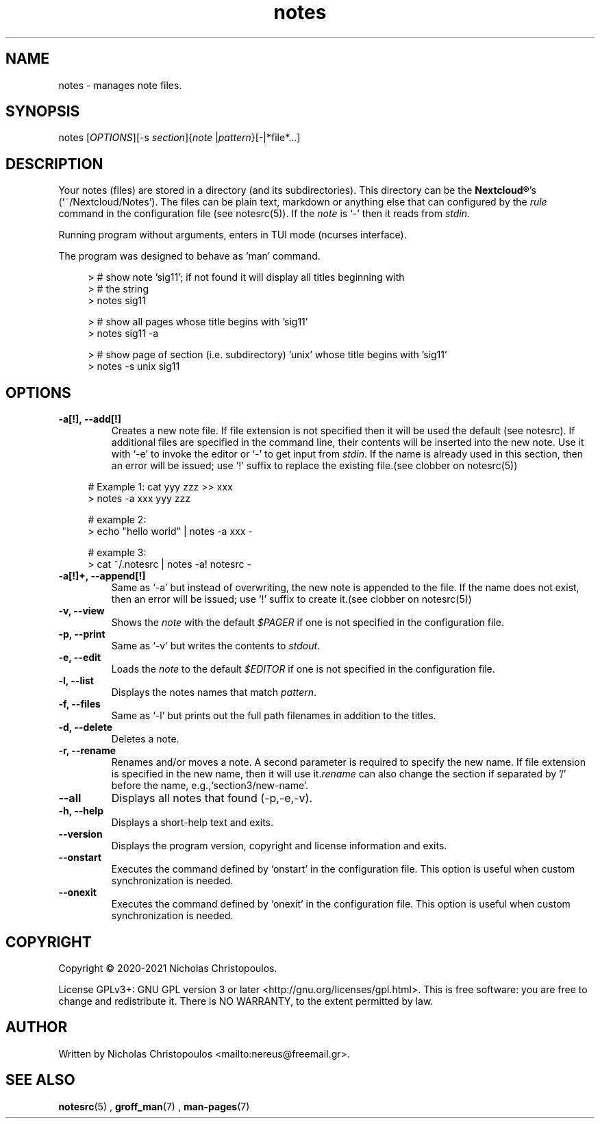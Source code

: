 .\" x-roff document
.do mso man.tmac
.TH notes 1 2021-01-22 "NDC Tools Collection"
.SH NAME
notes - manages note files.
.PP
.SH SYNOPSIS
notes [\fIOPTIONS\fP][-s \fIsection\fP]{\fInote\fP |\fIpattern\fP}[-|*file*...]
.PP
.SH DESCRIPTION
Your notes (files) are stored in a directory (and its subdirectories). This directory can be the \fBNextcloud®\fP's (`\f[CR]~/Nextcloud/Notes\fP'). The files can be plain text, markdown or anything else that can configured by the \fIrule\fP command in the configuration file (see notesrc(5)). If the \fInote\fP is `\f[CR]-\fP' then it reads from \fIstdin\fP.
.PP
Running program without arguments, enters in TUI mode (ncurses interface).
.PP
The program was designed to behave as `\f[CR]man\fP' command.
.PP
.RS 4
.EX

> # show note 'sig11'; if not found it will display all titles beginning with
> # the string
> notes sig11

> # show all pages whose title begins with 'sig11'
> notes sig11 -a

> # show page of section (i.e. subdirectory) 'unix' whose title begins with 'sig11'
> notes -s unix sig11

.EE
.RE
.PP
.SH OPTIONS
.TP
\fB-a[!], --add[!]
\fRCreates a new note file. If file extension is not specified then it will be used the default (see notesrc). If additional files are specified in the command line, their contents will be inserted into the new note. Use it with `\f[CR]-e\fP' to invoke the editor or `\f[CR]-\fP' to get input from \fIstdin\fP. If the name is already used in this section, then an error will be issued; use `\f[CR]!\fP' suffix to replace the existing file.(see clobber on notesrc(5))
.PP
.RS 4
.EX

# Example 1: cat yyy zzz >> xxx
> notes -a xxx yyy zzz

# example 2:
> echo "hello world" | notes -a xxx -

# example 3:
> cat ~/.notesrc | notes -a! notesrc -

.EE
.RE
.PP
.TP
\fB-a[!]+, --append[!]
\fRSame as `\f[CR]-a\fP' but instead of overwriting, the new note is appended to the file. If the name does not exist, then an error will be issued; use `\f[CR]!\fP' suffix to create it.(see clobber on notesrc(5))
.PP
.TP
\fB-v, --view
\fRShows the \fInote\fP with the default \fI$PAGER\fP if one is not specified in the configuration file.
.PP
.TP
\fB-p, --print
\fRSame as `\f[CR]-v\fP' but writes the contents to \fIstdout\fP.
.PP
.TP
\fB-e, --edit
\fRLoads the \fInote\fP to the default \fI$EDITOR\fP if one is not specified in the configuration file.
.PP
.TP
\fB-l, --list
\fRDisplays the notes names that match \fIpattern\fP.
.PP
.TP
\fB-f, --files
\fRSame as `\f[CR]-l\fP' but prints out the full path filenames in addition to the titles.
.PP
.TP
\fB-d, --delete
\fRDeletes a note.
.PP
.TP
\fB-r, --rename
\fRRenames and/or moves a note. A second parameter is required to specify the new name. If file extension is specified in the new name, then it will use it.\fIrename\fP can also change the section if separated by '/' before the name, e.g.,`\f[CR]section3/new-name\fP'.
.PP
.TP
\fB--all
\fRDisplays all notes that found (-p,-e,-v).
.PP
.TP
\fB-h, --help
\fRDisplays a short-help text and exits.
.PP
.TP
\fB--version
\fRDisplays the program version, copyright and license information and exits.
.PP
.TP
\fB--onstart
\fRExecutes the command defined by `\f[CR]onstart\fP' in the configuration file. This option is useful when custom synchronization is needed.
.PP
.TP
\fB--onexit
\fRExecutes the command defined by `\f[CR]onexit\fP' in the configuration file. This option is useful when custom synchronization is needed.
.PP
.SH COPYRIGHT
Copyright © 2020-2021 Nicholas Christopoulos.
.PP
License GPLv3+: GNU GPL version 3 or later <http://gnu.org/licenses/gpl.html>. This is free software: you are free to change and redistribute it. There is NO WARRANTY, to the extent permitted by law.
.PP
.SH AUTHOR
Written by Nicholas Christopoulos <mailto:nereus@freemail.gr>.
.PP
.SH SEE ALSO
\fBnotesrc\fP(5)
,
\fBgroff_man\fP(7)
,
\fBman-pages\fP(7)
.
.PP
